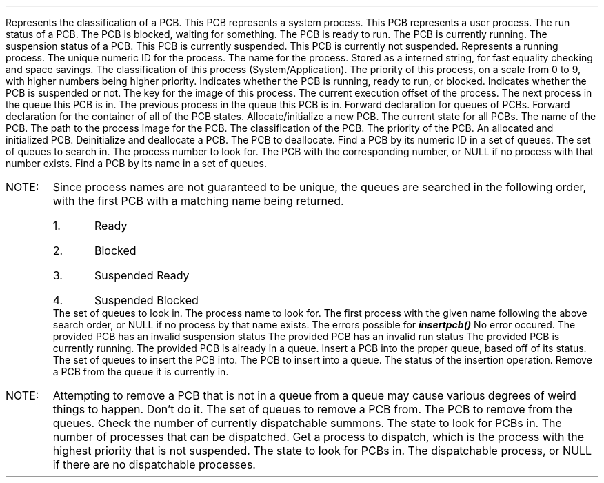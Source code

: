 .DATAST "enum pcbclass" "pcb.h"
.USAGE
Represents the classification of a PCB.
.ATTRS
.ATTR "" "PCB_SYSTEM"
This PCB represents a system process.
.ATTR "" "PCB_APPLICATION"
This PCB represents a user process.
.EATTRS
.EDATAST
.DATAST "enum pcbstatus" "pcb.h"
.USAGE
The run status of a PCB.
.ATTRS
.ATTR "" "PCB_BLOCKED"
The PCB is blocked, waiting for something.
.ATTR "" "PCB_READY"
The PCB is ready to run.
.ATTR "" "PCB_RUNNING"
The PCB is currently running.
.EATTRS
.EDATAST
.DATAST "enum pcbsusp" "pcb.h"
.USAGE
The suspension status of a PCB.
.ATTRS
.ATTR "" "PCB_SUSPENDED"
This PCB is currently suspended.
.ATTR "" "PCB_FREE"
This PCB is currently not suspended.
.EATTRS
.EDATAST
.DATAST "struct pcb" "pcb.h"
Represents a running process.
.ATTRS
.ATTR "int" "id"
The unique numeric ID for the process.
.EATTR
.ATTR "internkey" "kName"
The name for the process. Stored as a interned string, for fast equality
checking and space savings.
.EATTR
.ATTR "enum pcbclass" "class"
The classification of this process (System/Application).
.EATTR
.ATTR "int" "priority"
The priority of this process, on a scale from 0 to 9, with higher numbers being
higher priority.
.EATTR
.ATTR "enum pcbstatus" "status"
Indicates whether the PCB is running, ready to run, or blocked.
.EATTR
.ATTR "enum pcbsusp" "susp"
Indicates whether the PCB is suspended or not.
.EATTR
.ATTR "internkey" "kImage"
The key for the image of this process.
.EATTR
.ATTR "int" "offset"
The current execution offset of the process.
.EATTR
.ATTR "struct pcb *" "pNext"
The next process in the queue this PCB is in.
.EATTR
.ATTR "struct pcb *" "pPrev"
The previous process in the queue this PCB is in.
.EATTR
.EATTRS
.EDATAST
.DATAST
.USAGE
Forward declaration for queues of PCBs.
.EDATAST
.USAGE
Forward declaration for the container of all of the PCB states.
.EDATAST
.BFUNCT "struct pcb *" "makepcb" "struct pcbstate *, char *, char *, enum pcbclass, int" "pcb.h"
.USAGE
Allocate/initialize a new PCB.
.ARGS
.ARG "struct pcbstate *"
The current state for all PCBs.
.EARG
.ARG "char *"
The name of the PCB.
.EARG
.ARG "char *"
The path to the process image for the PCB.
.EARG
.ARG "enum pcbclass"
The classification of the PCB.
.EARG
.ARG "int"
The priority of the PCB.
.EARG
.EARGS
.RETURN
An allocated and initialized PCB.
.EFUNCT
.FUNCT "void" "killpcb" "struct pcb *" "pcb.h"
.USAGE
Deinitialize and deallocate a PCB.
.ARGS
.ARG "struct pcb *"
The PCB to deallocate.
.EARG
.EARGS
.EFUNCT
.FUNCT "struct pcb *" "findpcbnum" "struct pcbstate *, int" "pcb.h"
.USAGE
Find a PCB by its numeric ID in a set of queues.
.ARGS
.ARG "struct pcbstate *"
The set of queues to search in.
.EARG
.ARG "int"
The process number to look for.
.EARG
.EARGS
.RETURN
The PCB with the corresponding number, or NULL if no process with that number
exists.
.EFUNCT
.FUNCT "struct pcb *" "findpcbname" "struct pcbstate *, char *" "pcb.h"
.USAGE
Find a PCB by its name in a set of queues.
.IP "NOTE:"
Since process names are not guaranteed to be unique, the queues are searched in
the following order, with the first PCB with a matching name being returned.
.RS
.nr pcbnamenum 0 1
.IP \n+[pcbnamenum].
Ready
.IP \n+[pcbnamenum].
Blocked
.IP \n+[pcbnamenum].
Suspended Ready
.IP \n+[pcbnamenum].
Suspended Blocked
.RE
.ARGS
.ARG "struct pcbstate *"
The set of queues to look in.
.EARG
.ARG "char *"
The process name to look for.
.EARG
.EARGS
.RETURN
The first process with the given name following the above search order, or NULL
if no process by that name exists.
.EFUNCT
.DATAST "enum pcberror" "pcb.h"
.USAGE
The errors possible for \f(BIinsertpcb()\fP
.ATTRS
.ATTR "" "PCBSUCCESS"
No error occured.
.EATTR
.ATTR "" "PCBINVSUSP"
The provided PCB has an invalid suspension status
.EATTR
.ATTR "" "PCBINVSTAT"
The provided PCB has an invalid run status
.EATTR
.ATTR "" "PCBRUNNING"
The provided PCB is currently running.
.EATTR
.ATTR "" "PCBINQUEUE"
The provided PCB is already in a queue.
.EATTR
.EATTRS
.EDATAST
.FUNCT "enum pcberror" "insertpcb" "struct pcbstate *, struct pcb *" "pcb.h"
.USAGE
Insert a PCB into the proper queue, based off of its status.
.ARGS
.ARG "struct pcbstate *"
The set of queues to insert the PCB into.
.EARG
.ARG "struct pcb *"
The PCB to insert into a queue.
.EARG
.EARGS
.RETURN
The status of the insertion operation.
.EFUNCT
.FUNCT "void" "removepcb" "struct pcbstate *, struct pcb *" "pcb.h"
.USAGE
Remove a PCB from the queue it is currently in.
.IP "NOTE:"
Attempting to remove a PCB that is not in a queue from a queue may cause various
degrees of weird things to happen. Don't do it.
.ARGS
.ARG "struct pcbstate *"
The set of queues to remove a PCB from.
.EARG
.ARG "struct pcb *"
The PCB to remove from the queues.
.EARG
.EARGS
.EFUNCT
.FUNCT "int" "candispatch" "struct pcbstate *" "pcb.h"
.USAGE
Check the number of currently dispatchable summons.
.ARGS
.ARG "struct pcbstate *"
The state to look for PCBs in.
.EARGS
.RETURN
The number of processes that can be dispatched.
.EFUNCT
.FUNCT "struct pcb *" "getdisppcb" "struct pcbstate *" "pcb.h"
.USAGE
Get a process to dispatch, which is the process with the highest priority that
is not suspended.
.ARGS
.ARG "struct pcbstate *"
The state to look for PCBs in.
.EARGS
.RETURN
The dispatchable process, or NULL if there are no dispatchable processes.
.EFUNCT
